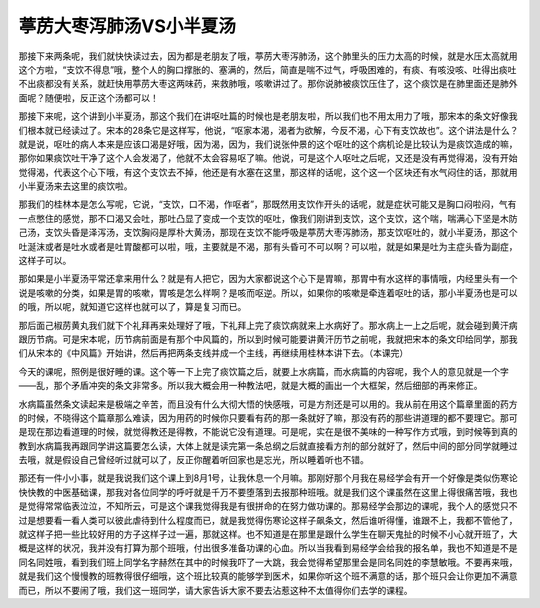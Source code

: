 葶苈大枣泻肺汤VS小半夏汤
=========================

那接下来两条呢，我们就快快读过去，因为都是老朋友了哦，葶苈大枣泻肺汤，这个肺里头的压力太高的时候，就是水压太高就用这个方啦，“支饮不得息”哦，整个人的胸口撑胀的、塞满的，然后，简直是喘不过气，呼吸困难的，有痰、有咳没咳、吐得出痰吐不出痰都没有关系，就赶快用葶苈大枣这两味药，来救肺哦，咳嗽讲过了。那你说肺被痰饮压住了，这个痰饮是在肺里面还是肺外面呢？随便啦，反正这个汤都可以！

那接下来呢，这个讲到小半夏汤，那这个我们在讲呕吐篇的时候也是老朋友啦，所以我们也不用太用力了哦，那宋本的条文好像我们根本就已经读过了。宋本的28条它是这样写，他说，“呕家本渴，渴者为欲解，今反不渴，心下有支饮故也”。这个讲法是什么？就是说，呕吐的病人本来是应该口渴是好哦，因为渴，因为，我们说张仲景的这个呕吐的这个病机论是比较认为是痰饮造成的嘛，那你如果痰饮吐干净了这个人会发渴了，他就不太会容易呕了嘛。他说，可是这个人呕吐之后呢，又还是没有再觉得渴，没有开始觉得渴，代表这个心下哦，有这个支饮去不掉，他还是有水塞在这里，那这样的话呢，这个这一个区块还有水气闷住的话，那就用小半夏汤来去这里的痰饮啦。

那我们的桂林本是怎么写呢，它说，“支饮，口不渴，作呕者”，那既然用支饮作开头的话呢，就是症状可能又是胸口闷啦闷，气有一点憋住的感觉，那不口渴又会吐，那吐凸显了变成一个支饮的呕吐，像我们刚讲到支饮，这个支饮，这个喘，喘满心下坚是木防己汤，支饮头昏是泽泻汤，支饮胸闷是厚朴大黄汤，那现在支饮不能呼吸是葶苈大枣泻肺汤，那支饮呕吐的，就小半夏汤，那这个吐涎沫或者是吐水或者是吐胃酸都可以啦，哦，主要就是不渴，那有头昏可不可以啊？可以啦，就是如果是吐为主症头昏为副症，这样子可以。

那如果是小半夏汤平常还拿来用什么？就是有人把它，因为大家都说这个心下是胃嘛，那胃中有水这样的事情哦，内经里头有一个说是咳嗽的分类，如果是胃的咳嗽，胃咳是怎么样啊？是咳而呕逆。所以，如果你的咳嗽是牵连着呕吐的话，那小半夏汤也是可以的哦，所以呢，就知道它这样也就可以了，算是复习而已。

那后面己椒苈黄丸我们就下个礼拜再来处理好了哦，下礼拜上完了痰饮病就来上水病好了。那水病上一上之后呢，就会碰到黄汗病跟历节病。可是宋本呢，历节病前面是有那个中风篇的，所以到时候可能要讲黄汗历节之前呢，我就把宋本的条文印给同学，那我们从宋本的《中风篇》开始讲，然后再把两条支线并成一个主线，再继续用桂林本讲下去。（本课完）

今天的课呢，照例是很好睡的课。这个等一下上完了痰饮篇之后，就要上水病篇，而水病篇的内容呢，我个人的意见就是一个字——乱，那个矛盾冲突的条文非常多。所以我大概会用一种教法吧，就是大概的画出一个大框架，然后细部的再来修正。

水病篇虽然条文读起来是极端之辛苦，而且没有什么大彻大悟的快感哦，可是方剂还是可以用的。我从前在用这个篇章里面的药方的时候，不晓得这个篇章那么难读，因为用药的时候你只要看有药的那一条就好了嘛，那没有药的那些讲道理的都不要理它。那可是现在那边看道理的时候，就觉得教还是得教，不能说它没有道理。可是呢，实在是很不美味的一种写作方式哦，到时候等到真的教到水病篇我再跟同学讲这篇要怎么读，大体上就是读完第一条总纲之后就直接看方剂的部分就好了，然后中间的部分同学就睡过去哦，就是假设自己曾经听过就可以了，反正你醒着听回家也是忘光，所以睡着听也不错。

那还有一件小小事，就是我说我们这个课上到8月1号，让我休息一个月嘛。那刚好那个月我在易经学会有开一个好像是类似伤寒论快快教的中医基础课，那我对各位同学的呼吁就是千万不要堕落到去报那种班哦。就是我们这个课虽然在这里上得很痛苦哦，我也是觉得常常临表泣泣，不知所云，可是这个课我觉得我是有很拼命的在努力做功课的。那易经学会那边的课呢，我个人的感觉只不过是想要看一看人类可以彼此虐待到什么程度而已，就是我觉得伤寒论这样子飙条文，然后谁听得懂，谁跟不上，我都不管他了，就这样子把一些比较好用的方子这样子过一遍，那就这样。也不知道是在那里是跟什么学生在聊天鬼扯的时候不小心就开班了，大概是这样的状况，我并没有打算为那个班哦，付出很多准备功课的心血。所以当我看到易经学会给我的报名单，我也不知道是不是同名同姓哦，看到我们班上同学名字赫然在其中的时候我吓了一大跳，我会觉得希望那里会是同名同姓的李慧敏哦。不要再来哦，就是我们这个慢慢教的班教得很仔细哦，这个班比较真的能够学到医术，如果你听这个班不满意的话，那个班只会让你更加不满意而已，所以不要闹了哦，我们这一班同学，请大家告诉大家不要去沾惹这种不太值得你们去学的课程。
